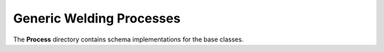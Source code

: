 ###########################
 Generic Welding Processes
###########################

The **Process** directory contains schema implementations for the base
classes.

.. asdf-autoschemas::

   process/generic-0.1.0
   process/GMAW-0.1.0
   process/terms-0.1.0
